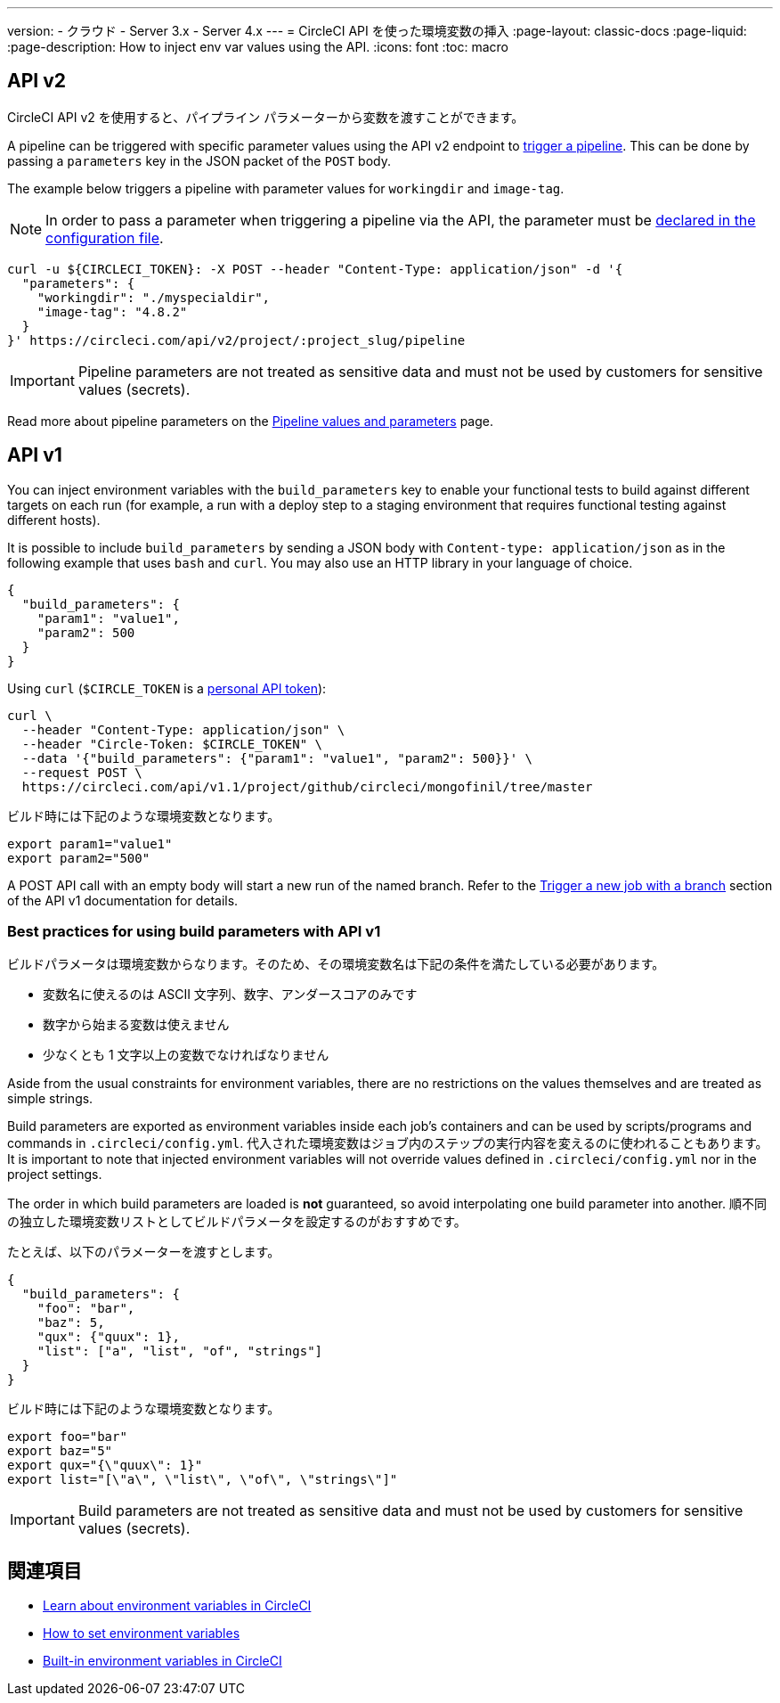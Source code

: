 ---

version:
- クラウド
- Server 3.x
- Server 4.x
---
= CircleCI API を使った環境変数の挿入
:page-layout: classic-docs
:page-liquid:
:page-description: How to inject env var values using the API.
:icons: font
:toc: macro

:toc-title:

[#api-v2]
== API v2

CircleCI API v2 を使用すると、パイプライン パラメーターから変数を渡すことができます。

A pipeline can be triggered with specific parameter values using the API v2
endpoint to link:https://circleci.com/docs/api/v2/index.html#operation/getPipelineConfigById[trigger a pipeline].
This can be done by passing a `parameters` key in the JSON packet of the `POST` body.

The example below triggers a pipeline with parameter values for `workingdir` and `image-tag`.

NOTE: In order to pass a parameter when triggering a pipeline via the API, the parameter must be <<reusing-config#using-the-parameters-declaration,declared in the configuration file>>.

```shell
curl -u ${CIRCLECI_TOKEN}: -X POST --header "Content-Type: application/json" -d '{
  "parameters": {
    "workingdir": "./myspecialdir",
    "image-tag": "4.8.2"
  }
}' https://circleci.com/api/v2/project/:project_slug/pipeline
```

IMPORTANT: Pipeline parameters are not treated as sensitive data and must not be used by customers for sensitive values (secrets).

Read more about pipeline parameters on the <<pipeline-variables#,Pipeline values and parameters>> page.

[#api-v1]
== API v1

You can inject environment variables with the `build_parameters` key to enable your functional tests to build against different targets on each run (for example, a run with a deploy step to a staging environment that requires functional testing against different hosts).

It is possible to include `build_parameters` by sending a JSON body with `Content-type: application/json` as in the following example that uses `bash` and `curl`. You may also use an HTTP library in your language of choice.

```json
{
  "build_parameters": {
    "param1": "value1",
    "param2": 500
  }
}
```

Using `curl` (`$CIRCLE_TOKEN` is a <<managing-api-tokens#creating-a-personal-api-token,personal API token>>):

```shell
curl \
  --header "Content-Type: application/json" \
  --header "Circle-Token: $CIRCLE_TOKEN" \
  --data '{"build_parameters": {"param1": "value1", "param2": 500}}' \
  --request POST \
  https://circleci.com/api/v1.1/project/github/circleci/mongofinil/tree/master
```

ビルド時には下記のような環境変数となります。

```shell
export param1="value1"
export param2="500"
```

A POST API call with an empty body will start a new run of the named branch. Refer to the link:https://circleci.com/docs/api/v1/#trigger-a-new-job-with-a-branch[Trigger a new job with a branch] section of the API v1 documentation for details.

[#best-practices-for-using-build-parameters-with-api-v1]
=== Best practices for using build parameters with API v1

ビルドパラメータは環境変数からなります。そのため、その環境変数名は下記の条件を満たしている必要があります。

- 変数名に使えるのは ASCII 文字列、数字、アンダースコアのみです
- 数字から始まる変数は使えません
- 少なくとも 1 文字以上の変数でなければなりません

Aside from the usual constraints for environment variables, there are no restrictions on the values themselves and are treated as simple strings.

Build parameters are exported as environment variables inside each job's containers and can be used by scripts/programs and commands in `.circleci/config.yml`. 代入された環境変数はジョブ内のステップの実行内容を変えるのに使われることもあります。 It is important to note that injected environment variables will not override values defined in `.circleci/config.yml` nor in the project settings.

The order in which build parameters are loaded is **not** guaranteed, so avoid interpolating one build parameter into another. 順不同の独立した環境変数リストとしてビルドパラメータを設定するのがおすすめです。

たとえば、以下のパラメーターを渡すとします。

```json
{
  "build_parameters": {
    "foo": "bar",
    "baz": 5,
    "qux": {"quux": 1},
    "list": ["a", "list", "of", "strings"]
  }
}
```

ビルド時には下記のような環境変数となります。

```shell
export foo="bar"
export baz="5"
export qux="{\"quux\": 1}"
export list="[\"a\", \"list\", \"of\", \"strings\"]"
```

IMPORTANT: Build parameters are not treated as sensitive data and must not be used by customers for sensitive values (secrets).

== 関連項目

- <<env-vars#,Learn about environment variables in CircleCI>>
- <<set-environment-variable#,How to set environment variables>>
- <<built-in-environment-variables#,Built-in environment variables in CircleCI>>